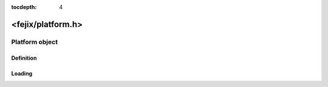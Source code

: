 :tocdepth: 4

====================
<fejix/platform.h>
====================

.. doxygenfile:: platform.h
  :sections: briefdescription detaileddescription

Platform object
=================

Definition
-------------

.. doxygengroup:: platform_definition
  :content-only:

Loading
------------------

.. doxygengroup:: platform_loading
  :content-only:
